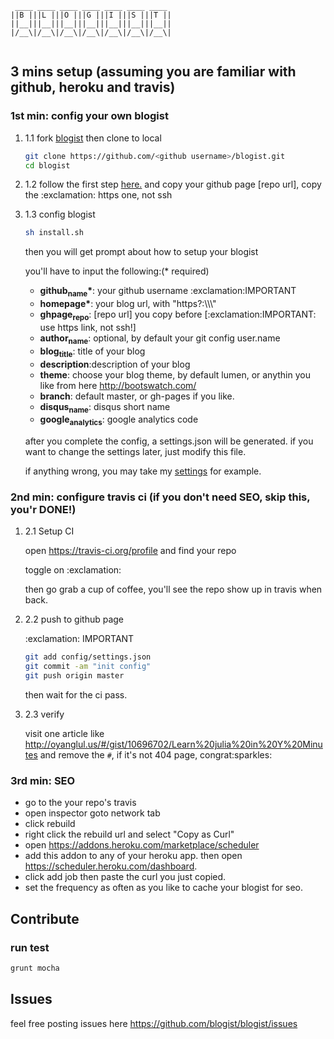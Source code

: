#+BEGIN_SRC 
     ____ ____ ____ ____ ____ ____ ____
    ||B |||L |||O |||G |||I |||S |||T ||
    ||__|||__|||__|||__|||__|||__|||__||
    |/__\|/__\|/__\|/__\|/__\|/__\|/__\|

#+END_SRC

[[https://travis-ci.org/blogist/blogist.svg]]

** 3 mins setup (assuming you are familiar with github, heroku and travis)

*** 1st min: config your own blogist
**** 1.1 fork [[https://github.com/blogist/blogist][blogist]] then clone to local
  #+BEGIN_SRC sh
    git clone https://github.com/<github username>/blogist.git
    cd blogist
  #+END_SRC

**** 1.2 follow the first step [[https://pages.github.com][here.]] and copy your github page [repo url], copy the :exclamation: https one, not ssh

**** 1.3 config blogist
#+BEGIN_SRC sh
sh install.sh
#+END_SRC

then you will get prompt about how to setup your blogist

you'll have to input  the following:(* required)
- *github_name**: your github username :exclamation:IMPORTANT
- *homepage**: your blog url, with "https?:\\\"
- *ghpage_repo*: [repo url] you copy before [:exclamation:IMPORTANT: use https link, not ssh!]
- *author_name*: optional, by default your git config user.name
- *blog_title*: title of your blog
- *description*:description of your blog
- *theme*: choose your blog theme, by default lumen, or anythin you like from here http://bootswatch.com/
- *branch*: default master, or gh-pages if you like.
- *disqus_name*: disqus short name
- *google_analytics*: google analytics code

after you complete the config, a settings.json will be generated.
if you want to change the settings later, just modify this file.

if anything wrong, you may take my [[https://github.com/jcouyang/blogist/blob/master/config/settings.json][settings]] for example.

*** 2nd min: configure travis ci (if you don't need SEO, skip this, you'r DONE!)
**** 2.1 Setup CI
open https://travis-ci.org/profile and find your repo

toggle on :exclamation:
[[https://www.evernote.com/shard/s23/sh/2e07a498-2644-4aae-b643-81edfaacba4c/ae26f6c429221033ae60d34f8d3618b4/deep/0/Travis-CI---Free-Hosted-Continuous-Integration-Platform-for-the-Open-Source-Community.png]]

then go grab a cup of coffee, you'll see the repo show up in travis when back.

**** 2.2 push to github page
:exclamation: IMPORTANT
#+BEGIN_SRC sh
git add config/settings.json
git commit -am "init config"
git push origin master
#+END_SRC

then wait for the ci pass.


**** 2.3 verify
visit one article like http://oyanglul.us/#/gist/10696702/Learn%20julia%20in%20Y%20Minutes and remove the =#=, if it's not 404 page, congrat:sparkles:
*** 3rd min: SEO
- go to the your repo's travis
- open inspector goto network tab
- click rebuild
- right click the rebuild url and select "Copy as Curl"
   [[https://www.evernote.com/shard/s23/sh/e39526d7-c8cc-42bc-a171-7155dc0dcfe3/f1bc7380292d94e00a941b61775566b3/deep/0/Screen-Shot-2014-04-01-at-12.45.15-PM.png]]
- open https://addons.heroku.com/marketplace/scheduler
- add this addon to any of your heroku app. then open https://scheduler.heroku.com/dashboard.
- click add job then paste the curl you just copied.
- set the frequency as often as you like to cache your blogist for seo.

** Contribute

*** run test
#+BEGIN_SRC sh
grunt mocha
#+END_SRC

** Issues
feel free posting issues here
[[https://github.com/blogist/blogist/issues]]
